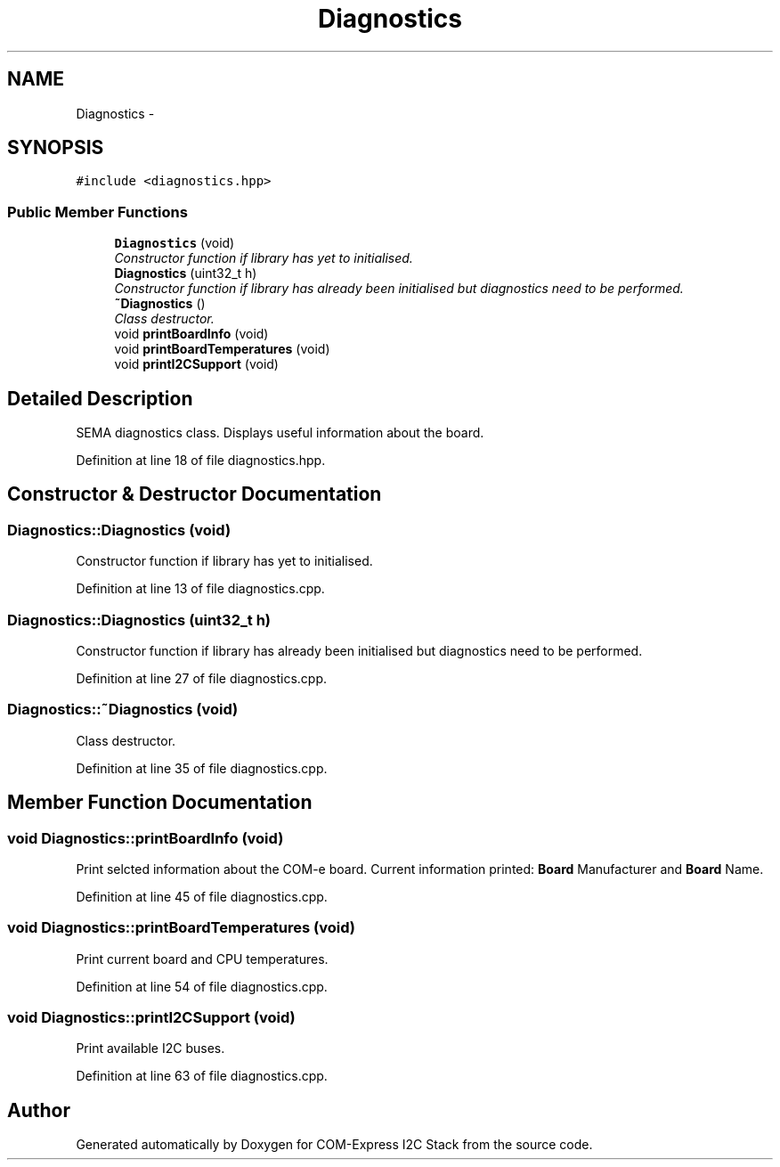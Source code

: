 .TH "Diagnostics" 3 "Tue Aug 8 2017" "Version 1.0" "COM-Express I2C Stack" \" -*- nroff -*-
.ad l
.nh
.SH NAME
Diagnostics \- 
.SH SYNOPSIS
.br
.PP
.PP
\fC#include <diagnostics\&.hpp>\fP
.SS "Public Member Functions"

.in +1c
.ti -1c
.RI "\fBDiagnostics\fP (void)"
.br
.RI "\fIConstructor function if library has yet to initialised\&. \fP"
.ti -1c
.RI "\fBDiagnostics\fP (uint32_t h)"
.br
.RI "\fIConstructor function if library has already been initialised but diagnostics need to be performed\&. \fP"
.ti -1c
.RI "\fB~Diagnostics\fP ()"
.br
.RI "\fIClass destructor\&. \fP"
.ti -1c
.RI "void \fBprintBoardInfo\fP (void)"
.br
.ti -1c
.RI "void \fBprintBoardTemperatures\fP (void)"
.br
.ti -1c
.RI "void \fBprintI2CSupport\fP (void)"
.br
.in -1c
.SH "Detailed Description"
.PP 
SEMA diagnostics class\&. Displays useful information about the board\&. 
.PP
Definition at line 18 of file diagnostics\&.hpp\&.
.SH "Constructor & Destructor Documentation"
.PP 
.SS "Diagnostics::Diagnostics (void)"

.PP
Constructor function if library has yet to initialised\&. 
.PP
Definition at line 13 of file diagnostics\&.cpp\&.
.SS "Diagnostics::Diagnostics (uint32_t h)"

.PP
Constructor function if library has already been initialised but diagnostics need to be performed\&. 
.PP
Definition at line 27 of file diagnostics\&.cpp\&.
.SS "Diagnostics::~Diagnostics (void)"

.PP
Class destructor\&. 
.PP
Definition at line 35 of file diagnostics\&.cpp\&.
.SH "Member Function Documentation"
.PP 
.SS "void Diagnostics::printBoardInfo (void)"
Print selcted information about the COM-e board\&. Current information printed: \fBBoard\fP Manufacturer and \fBBoard\fP Name\&. 
.PP
Definition at line 45 of file diagnostics\&.cpp\&.
.SS "void Diagnostics::printBoardTemperatures (void)"
Print current board and CPU temperatures\&. 
.PP
Definition at line 54 of file diagnostics\&.cpp\&.
.SS "void Diagnostics::printI2CSupport (void)"
Print available I2C buses\&. 
.PP
Definition at line 63 of file diagnostics\&.cpp\&.

.SH "Author"
.PP 
Generated automatically by Doxygen for COM-Express I2C Stack from the source code\&.
